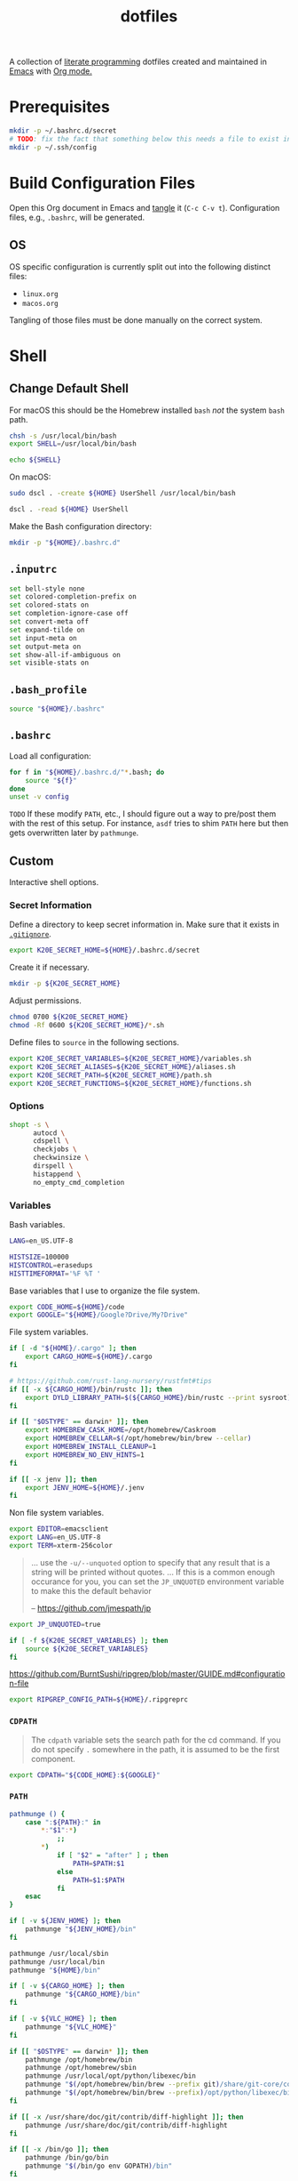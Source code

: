 #+TITLE: dotfiles
#+OPTIONS: toc:nil num:nil ^:nil
#+STARTUP: showall

A collection of [[http://en.wikipedia.org/wiki/Literate_programming][literate programming]] dotfiles created and maintained
in [[http://www.gnu.org/software/emacs/][Emacs]] with [[http://orgmode.org/][Org mode.]]

#+TOC: headlines 3

* Prerequisites

  #+BEGIN_SRC sh
    mkdir -p ~/.bashrc.d/secret
    # TODO: fix the fact that something below this needs a file to exist in the secrets dir
    mkdir -p ~/.ssh/config
  #+END_SRC

* Build Configuration Files

  Open this Org document in Emacs and [[http://orgmode.org/manual/tangle.html#tangle][tangle]] it (=C-c C-v t=).
  Configuration files, e.g., =.bashrc=, will be generated.

** OS

   OS specific configuration is currently split out into the following
   distinct files:

   - =linux.org=
   - =macos.org=

   Tangling of those files must be done manually on the correct
   system.

* Shell

** Change Default Shell

   For macOS this should be the Homebrew installed =bash= /not/ the
   system =bash= path.

   #+BEGIN_SRC sh
     chsh -s /usr/local/bin/bash
     export SHELL=/usr/local/bin/bash
   #+END_SRC

   #+BEGIN_SRC sh
     echo ${SHELL}
   #+END_SRC

   On macOS:

   #+BEGIN_SRC sh
     sudo dscl . -create ${HOME} UserShell /usr/local/bin/bash
   #+END_SRC

   #+BEGIN_SRC sh
     dscl . -read ${HOME} UserShell
   #+END_SRC

   Make the Bash configuration directory:

   #+BEGIN_SRC sh
     mkdir -p "${HOME}/.bashrc.d"
   #+END_SRC

** =.inputrc=
   :PROPERTIES:
   :header-args: :tangle ~/.inputrc
   :END:

   #+BEGIN_SRC sh
     set bell-style none
     set colored-completion-prefix on
     set colored-stats on
     set completion-ignore-case off
     set convert-meta off
     set expand-tilde on
     set input-meta on
     set output-meta on
     set show-all-if-ambiguous on
     set visible-stats on
   #+END_SRC

** =.bash_profile=
   :PROPERTIES:
   :header-args: :tangle ~/.bash_profile
   :END:

   #+BEGIN_SRC sh
     source "${HOME}/.bashrc"
   #+END_SRC

** =.bashrc=
   :PROPERTIES:
   :header-args: :tangle ~/.bashrc
   :END:

   Load all configuration:

   #+BEGIN_SRC sh
     for f in "${HOME}/.bashrc.d/"*.bash; do
         source "${f}"
     done
     unset -v config
   #+END_SRC

   =TODO= If these modify =PATH=, etc., I should figure out a way to pre/post them with the rest of this setup.  For
   instance, =asdf= tries to shim =PATH= here but then gets overwritten later by =pathmunge=.

** Custom
   :PROPERTIES:
   :header-args: :tangle ~/.bashrc.d/main.bash
   :END:

   Interactive shell options.

*** Secret Information

    Define a directory to keep secret information in.  Make sure that it exists
    in [[https://github.com/krismolendyke/.zsh/blob/master/.gitignore][=.gitignore=]].

    #+BEGIN_SRC sh
      export K20E_SECRET_HOME=${HOME}/.bashrc.d/secret
    #+END_SRC

    Create it if necessary.

    #+BEGIN_SRC sh
      mkdir -p ${K20E_SECRET_HOME}
    #+END_SRC

    Adjust permissions.

    #+BEGIN_SRC sh
      chmod 0700 ${K20E_SECRET_HOME}
      chmod -Rf 0600 ${K20E_SECRET_HOME}/*.sh
    #+END_SRC

    Define files to =source= in the following sections.

    #+BEGIN_SRC sh
      export K20E_SECRET_VARIABLES=${K20E_SECRET_HOME}/variables.sh
      export K20E_SECRET_ALIASES=${K20E_SECRET_HOME}/aliases.sh
      export K20E_SECRET_PATH=${K20E_SECRET_HOME}/path.sh
      export K20E_SECRET_FUNCTIONS=${K20E_SECRET_HOME}/functions.sh
    #+END_SRC

*** Options

    #+BEGIN_SRC sh
      shopt -s \
            autocd \
            cdspell \
            checkjobs \
            checkwinsize \
            dirspell \
            histappend \
            no_empty_cmd_completion
    #+END_SRC

*** Variables

    Bash variables.

    #+BEGIN_SRC sh
      LANG=en_US.UTF-8

      HISTSIZE=100000
      HISTCONTROL=erasedups
      HISTTIMEFORMAT='%F %T '
    #+END_SRC

    Base variables that I use to organize the file system.

    #+BEGIN_SRC sh
      export CODE_HOME=${HOME}/code
      export GOOGLE="${HOME}/Google?Drive/My?Drive"
    #+END_SRC

    File system variables.

    #+BEGIN_SRC sh
      if [ -d "${HOME}/.cargo" ]; then
          export CARGO_HOME=${HOME}/.cargo
      fi

      # https://github.com/rust-lang-nursery/rustfmt#tips
      if [[ -x ${CARGO_HOME}/bin/rustc ]]; then
          export DYLD_LIBRARY_PATH=$(${CARGO_HOME}/bin/rustc --print sysroot)/lib:${DYLD_LIBRARY_PATH}
      fi

      if [[ "$OSTYPE" == darwin* ]]; then
          export HOMEBREW_CASK_HOME=/opt/homebrew/Caskroom
          export HOMEBREW_CELLAR=$(/opt/homebrew/bin/brew --cellar)
          export HOMEBREW_INSTALL_CLEANUP=1
          export HOMEBREW_NO_ENV_HINTS=1
      fi

      if [[ -x jenv ]]; then
          export JENV_HOME=${HOME}/.jenv
      fi
    #+END_SRC

    Non file system variables.

    #+BEGIN_SRC sh
      export EDITOR=emacsclient
      export LANG=en_US.UTF-8
      export TERM=xterm-256color
    #+END_SRC

    #+BEGIN_QUOTE
    ... use the =-u/--unquoted= option to specify that any result that
    is a string will be printed without quotes. ... If this is a
    common enough occurance for you, you can set the =JP_UNQUOTED=
    environment variable to make this the default behavior

    -- https://github.com/jmespath/jp

    #+END_QUOTE

    #+BEGIN_SRC sh
      export JP_UNQUOTED=true
    #+END_SRC

    #+BEGIN_SRC sh
      if [ -f ${K20E_SECRET_VARIABLES} ]; then
          source ${K20E_SECRET_VARIABLES}
      fi
    #+END_SRC

    https://github.com/BurntSushi/ripgrep/blob/master/GUIDE.md#configuration-file

    #+BEGIN_SRC sh
      export RIPGREP_CONFIG_PATH=${HOME}/.ripgreprc
    #+END_SRC

*** =CDPATH=

    #+BEGIN_QUOTE
    The =cdpath= variable sets the search path for the cd command. If
    you do not specify =.= somewhere in the path, it is assumed to be
    the first component.
    #+END_QUOTE

    #+BEGIN_SRC sh
      export CDPATH="${CODE_HOME}:${GOOGLE}"
    #+END_SRC

*** =PATH=

    #+BEGIN_SRC sh
      pathmunge () {
          case ":${PATH}:" in
              ,*:"$1":*)
                  ;;
              ,*)
                  if [ "$2" = "after" ] ; then
                      PATH=$PATH:$1
                  else
                      PATH=$1:$PATH
                  fi
          esac
      }
    #+END_SRC

    #+BEGIN_SRC sh
      if [ -v ${JENV_HOME} ]; then
          pathmunge "${JENV_HOME}/bin"
      fi

      pathmunge /usr/local/sbin
      pathmunge /usr/local/bin
      pathmunge "${HOME}/bin"

      if [ -v ${CARGO_HOME} ]; then
          pathmunge "${CARGO_HOME}/bin"
      fi

      if [ -v ${VLC_HOME} ]; then
          pathmunge "${VLC_HOME}"
      fi

      if [[ "$OSTYPE" == darwin* ]]; then
          pathmunge /opt/homebrew/bin
          pathmunge /opt/homebrew/sbin
          pathmunge /usr/local/opt/python/libexec/bin
          pathmunge "$(/opt/homebrew/bin/brew --prefix git)/share/git-core/contrib/diff-highlight"
          pathmunge "$(/opt/homebrew/bin/brew --prefix)/opt/python/libexec/bin"
      fi

      if [[ -x /usr/share/doc/git/contrib/diff-highlight ]]; then
          pathmunge /usr/share/doc/git/contrib/diff-highlight
      fi

      if [[ -x /bin/go ]]; then
          pathmunge /bin/go/bin
          pathmunge "$(/bin/go env GOPATH)/bin"
      fi

      if [[ -x /opt/homebrew/bin/go ]]; then
          pathmunge "$(/opt/homebrew/bin/go env GOPATH)/bin"
      fi
    #+END_SRC

    #+BEGIN_SRC sh
      if [ -f ${K20E_SECRET_PATH} ]; then
          source ${K20E_SECRET_PATH}
      fi
    #+END_SRC

*** =.dir_colors=

    https://www.nordtheme.com/docs/ports/dircolors

    #+BEGIN_SRC sh
      [ -e "${HOME}/.dir_colors" ] && eval $(dircolors "${HOME}/.dir_colors")
    #+END_SRC

*** 1Password CLI

    Generate completion script:

    =op completion bash > /opt/homebrew/etc/bash_completion.d/op=

    #+begin_src sh
      [ -e /opt/homebrew/etc/bash_completion.d/op ] && source /opt/homebrew/etc/bash_completion.d/op
    #+end_src

*** jEnv

    For managing multiple Java installations.

    #+BEGIN_SRC sh
      if [[ -x jenv ]]; then
          eval "$(jenv init -)"
      fi
    #+END_SRC

*** [[https://www.nomadproject.io/][Nomad]]

    #+BEGIN_SRC sh
      [ -x /usr/bin/nomad ] && complete -C /usr/bin/nomad nomad
    #+END_SRC

*** [[https://github.com/nvm-sh/nvm][nvm]]

    For managing multiple ... Node installations.  Installed [[https://aur.archlinux.org/packages/nvm/][from AUR]].

    #+BEGIN_SRC sh
      [ -e /usr/share/nvm/init-nvm.sh ] && source /usr/share/nvm/init-nvm.sh
    #+END_SRC

*** =PYTHON_USER_BASE=

    Add Python =site.USER_BASE= for user site-packages and =pip
    install --user= installations.

    - https://docs.python.org/3/install/index.html#inst-alt-install-user

    #+BEGIN_SRC sh
      export PYTHON_USER_BASE=$(python -m site --user-base)
      pathmunge "${PYTHON_USER_BASE}/bin"
    #+END_SRC

*** =PROMPT_COMMAND=

    #+BEGIN_SRC sh
      [ -e /usr/local/etc/bash_completion.d/git-prompt.sh ] && source /usr/local/etc/bash_completion.d/git-prompt.sh

      GIT_PS1_SHOWCOLORHINTS=1
      GIT_PS1_SHOWDIRTYSTATE=1
      GIT_PS1_SHOWUNTRACKEDFILES=1
    #+END_SRC

    #+BEGIN_SRC sh
      function k20e_working_directory() {
          declare -r YELLOW='\[\e[0;33m\]'
          declare -r RESET='\[\e[0m\]'
          echo "${YELLOW}\w${RESET}"
      }
    #+END_SRC

    #+BEGIN_SRC sh
      function k20e_virtual_env() {
          declare -r BLUE='\[\e[0;34m\]'
          declare -r YELLOW='\[\e[0;33m\]'
          declare -r RESET='\[\e[0m\]'
          declare -r PREFIX="${BLUE}p${YELLOW}y${RESET} "
          declare -r SUFFIX=" ${RESET}"
          local value=''
          if [ -n "${VIRTUAL_ENV}" ] && [ -d "${VIRTUAL_ENV}" ]; then
              value=$(basename "${VIRTUAL_ENV}")
              value="${PREFIX}${value}${SUFFIX}"
          fi
          echo "${value}"
      }
    #+END_SRC

    #+BEGIN_SRC sh
      function k20e_gcp_project() {
          declare -r BLUE='\[\e[0;34m\]'
          declare -r RED='\[\e[0;31m\]'
          declare -r RED_BG='\[\e[0;41m\]'
          declare -r YELLOW='\[\e[0;33m\]'
          declare -r RESET='\[\e[0m\]'
          declare -r PREFIX="${BLUE}g${RED}c${YELLOW}p${RESET} "
          declare -r SUFFIX="${RESET} "
          local value=''
          if [ -e ${HOME}/.config/gcloud/active_config ]; then
              value=$(cat ${HOME}/.config/gcloud/active_config)
              if [[ "${value}" == 'none' ]]; then
                  value='∅'
              fi
              if [[ "${value}" =~ .*prod.* ]]; then
                  value="${RED_BG}${value}"
              fi
              if [[ "${value}" =~ .*apac.* ]]; then
                  value="${RED_BG}${value}"
              fi
              value="${PREFIX}${value}${SUFFIX}"
          fi
          echo "${value}"
      }
    #+END_SRC

    #+BEGIN_SRC sh
      function k20e_aws_profile() {
          declare -r RED_BG='\[\e[0;41m\]'
          declare -r YELLOW='\[\e[0;33m\]'
          declare -r RESET='\[\e[0m\]'
          declare -r PREFIX="${YELLOW}aws${RESET} "
          declare -r SUFFIX="${RESET} "
          local value=''
          if [[ -v AWS_PROFILE ]]; then
              value="${AWS_PROFILE}"
          else
              value="∅"
          fi
          if [[ "${value}" =~ .*prod.* ]]; then
              value="${RED_BG}${value}"
          fi
          if [[ "${value}" =~ .*apac.* ]]; then
              value="${RED_BG}${value}"
          fi
          if [[ "${value}" =~ .*stage.* ]]; then
              value="${YELLOW}${value}"
          fi
          echo "${PREFIX}${value}${SUFFIX}"
      }
    #+END_SRC

    #+BEGIN_SRC sh
      function k20e_kubectx() {
          declare -r BLUE='\[\e[0;34m\]'
          declare -r RED_BG='\[\e[0;41m\]'
          declare -r YELLOW='\[\e[0;33m\]'
          declare -r RESET='\[\e[0m\]'
          declare -r PREFIX="${BLUE}k8s${RESET} "
          declare -r SUFFIX="${RESET} "
          local value=''
          if command -v k > /dev/null 2>&1; then
              value=$(k config view --output go-template='{{ index . "current-context" }}')
              if [ ! -z "$value" ]; then
                  fullname=${value}
                  if [[ "${value}" =~ ^arn ]]; then
                      value=$(echo "${value}" | cut -d / -f 2)
                  fi
                  value="${value}${RESET}·$(k config view -o=jsonpath="{.contexts[?(@.name==\"${fullname}\")].context.namespace}")"
                  if [[ "${value}" =~ .*prod.* ]]; then
                      value="${RED_BG}${value}"
                  fi
                  if [[ "${value}" =~ .*stage.* ]]; then
                      value="${YELLOW}${value}"
                  fi
                  value="${PREFIX}${value}${SUFFIX}"
              fi
          fi
          echo "${value}"
      }
    #+END_SRC

    For Ubuntu, I had to copy [[https://github.com/git/git/blob/master/contrib/completion/git-prompt.sh][git-prompt.sh]] to
    =/usr/share/bash-completion/completions/=.

    #+BEGIN_SRC sh
      [ -e /usr/share/git/completion/git-prompt.sh ] && source /usr/share/git/completion/git-prompt.sh
      [ -e /opt/homebrew/etc/bash_completion.d/git-prompt.sh ] && source /opt/homebrew/etc/bash_completion.d/git-prompt.sh

      [[ -r "/opt/homebrew/etc/profile.d/bash_completion.sh" ]] && . "/opt/homebrew/etc/profile.d/bash_completion.sh"

      PROMPT_COMMAND='__git_ps1 \
      "\n$(k20e_aws_profile)$(k20e_gcp_project)$(k20e_kubectx)$(k20e_virtual_env)\n$(k20e_working_directory)" \
      "\n\$ " \
      " %s"'
    #+END_SRC

*** Aliases

    #+BEGIN_SRC sh
      alias ..="cd ../"
      alias ...="cd ../../"
      alias ....="cd ../../.."
      alias dirs="dirs -v"
      alias emacs="/usr/bin/emacs --no-window-system"
      alias emacsclient="/usr/bin/emacsclient --no-wait"
      alias ec="emacsclient"
      alias g="git"
      alias j="jobs -l"
      alias k="kubectl"
      alias l.l='ls -1A | grep "^\." | xargs ls -lhGF'
      alias ll="ls --color=always -lhF"
      alias lll="ll --color=always"
      alias ls="ls --color=always -GF"
      alias l="ls --color=always"
      alias tree="tree -C"

      if [[ "$OSTYPE" == darwin* ]]; then
          alias brewdump="brew bundle dump --force --global --verbose && pbcopy < ${HOME}/.Brewfile"
          alias emacsclient="$(/opt/homebrew/bin/brew --prefix)/bin/emacsclient --no-wait"
          alias top="top -ocpu -Orsize"
      fi
    #+END_SRC

    #+BEGIN_SRC sh
      if [ -f ${K20E_SECRET_ALIASES} ]; then
          source ${K20E_SECRET_ALIASES}
      fi
    #+END_SRC

**** =ssh TERM=

     My Emacs =multi-term= with =bash= has =TERM=xterm-256color=.  On
     many remote hosts, primarily Amazon Linux, any =xterm= sets
     =PROMPT_COMMAND= and garbles the prompt by attempting to set the
     window title.  =/etc/bashrc= usually contains something like
     this:

     #+BEGIN_EXAMPLE
       if [ -z "$PROMPT_COMMAND" ]; then
         case $TERM in
         xterm*)
             if [ -e /etc/sysconfig/bash-prompt-xterm ]; then
                 PROMPT_COMMAND=/etc/sysconfig/bash-prompt-xterm
             else
                 PROMPT_COMMAND='printf "\033]0;%s@%s:%s\007" "${USER}" "${HOSTNAME%%.*}" "${PWD/#$HOME/~}"'
             fi
             ;;
         screen)
             if [ -e /etc/sysconfig/bash-prompt-screen ]; then
                 PROMPT_COMMAND=/etc/sysconfig/bash-prompt-screen
             else
                 PROMPT_COMMAND='printf "\033]0;%s@%s:%s\033\\" "${USER}" "${HOSTNAME%%.*}" "${PWD/#$HOME/~}"'
             fi
             ;;
         ,*)
             [ -e /etc/sysconfig/bash-prompt-default ] && PROMPT_COMMAND=/etc/sysconfig/bash-prompt-default
             ;;
           esac
       fi
     #+END_EXAMPLE

     Hacking that to some other reasonable value avoids prompt
     garbling and muscle memory typing =unset PROMPT_COMMAND=.

     #+BEGIN_SRC sh
       alias ssh="TERM=ansi ssh"
     #+END_SRC

*** Completions

    [2020-09-05 Sat]

    For Arch need to update to https://wiki.archlinux.org/index.php/Bash#Tab_completion.

    #+BEGIN_SRC sh
      [ -e /usr/share/bash-completion/bash_completion ] && source /usr/share/bash-completion/bash_completion
      [ -e /etc/bash_completion ] && source /etc/bash_completion
    #+END_SRC

**** =kubectl=, =k=, =kctx=, =kns=, =krew=

     Using MicroK8s in Ubuntu at the moment.

     Instead of =snap= below, maybe =microk8s.status --yaml= parsing?

     #+BEGIN_SRC sh
     #+END_SRC

     macOS completion with completion for my =k= alias:

     #+BEGIN_SRC sh
       [ -e /opt/homebrew/etc/bash_completion.d/kubectl ] && source /opt/homebrew/etc/bash_completion.d/kubectl && complete -o default -F __start_kubectl k
     #+END_SRC

     Install [[https://github.com/ahmetb/kubectx][kubectx]] (via [[#brewfile][=${HOME}/.Brewfile=]]), completion for helper
     tools =kctx=, =kns=:

     #+BEGIN_SRC sh
       [ -e /usr/share/bash-completion/completions/kubectx ] && source /usr/share/bash-completion/completions/kubectx && alias kctx="kubectx"
       [ -e /usr/share/bash-completion/completions/kubens ] && source /usr/share/bash-completion/completions/kubens && alias kns="kubens"

       [ -e /opt/homebrew/etc/bash_completion.d/kubectx ] && source /opt/homebrew/etc/bash_completion.d/kubectx && alias kctx="kubectx"
       [ -e /opt/homebrew/etc/bash_completion.d/kubens ] && source /opt/homebrew/etc/bash_completion.d/kubens && alias kns="kubens"
     #+END_SRC

     Linux =kubectx= install manually, completion to =pkg-config
     --variable=completionsdir bash-completion= dir.

     #+BEGIN_SRC sh
     #+END_SRC

     Change currently selected color:

     #+BEGIN_SRC sh
       export KUBECTX_CURRENT_FGCOLOR=$(tput setaf 2)
     #+END_SRC

     Install [[https://krew.sigs.k8s.io][krew]] via Homebrew.

     #+begin_src sh
       pathmunge "${HOME}/.krew/bin"
     #+end_src

**** Git

     #+BEGIN_SRC sh
       [ -e /usr/local/etc/bash_completion.d/git-completion.bash ] && source /usr/local/etc/bash_completion.d/git-completion.bash
       [ -e /usr/share/bash-completion/completions/git ] && source /usr/share/bash-completion/completions/git
     #+END_SRC

     Add completion for my muscle memory alias of =g= for =git=:

     #+BEGIN_SRC sh
        __git_complete g __git_main
     #+END_SRC

**** =systemd=

     #+BEGIN_SRC sh
       [ -e /usr/share/bash-completion/completions/systemctl ] && source /usr/share/bash-completion/completions/systemctl
     #+END_SRC

*** Functions

    #+BEGIN_SRC sh
      if [ -f ${K20E_SECRET_FUNCTIONS} ]; then
          source ${K20E_SECRET_FUNCTIONS}
      fi
    #+END_SRC

    #+BEGIN_SRC sh
      function k20e_exif_strip() {
          local path="$1"

          if [ ! -e "${path}" ]; then
              echo "Image at path \"${path}\" does not exist"
              return
          fi

          echo "Before:"
          echo
          identify -verbose "${path}" | rg exif

          mogrify -strip "${path}"

          echo
          echo "After:"
          echo
          identify -verbose "${path}" | rg exif
      }
    #+END_SRC

*** AWS CLI

    #+BEGIN_SRC sh
      export AWS_SDK_LOAD_CONFIG=1
      export AWS_VAULT_KEYCHAIN_NAME=login


      if [[ "$OSTYPE" == darwin* ]]; then
          complete -C '/opt/homebrew/bin/aws_completer' aws
      else
          complete -C '/usr/bin/aws_completer' aws
      fi
    #+END_SRC

*** Google Cloud SDK

    Completion:

    #+BEGIN_SRC sh
      [ -e ${HOMEBREW_CASK_HOME}/google-cloud-sdk/latest/google-cloud-sdk/path.bash.inc ] && source ${HOMEBREW_CASK_HOME}/google-cloud-sdk/latest/google-cloud-sdk/path.bash.inc
      [ -e ${HOMEBREW_CASK_HOME}/google-cloud-sdk/latest/google-cloud-sdk/completion.bash.inc ] && source ${HOMEBREW_CASK_HOME}/google-cloud-sdk/latest/google-cloud-sdk/completion.bash.inc
    #+END_SRC

*** Python
    :PROPERTIES:
    :CUSTOM_ID: functions-python
    :END:

    #+BEGIN_SRC sh
      function k20e_pip_upgrade() {
          if [[ $(which deactivate) == "deactivate: function" && -n ${VIRTUAL_ENV} ]]; then
              echo "Deactivating current virtual environment ${VIRTUAL_ENV}"
              deactivate
          fi
          pip install --user --upgrade --requirement ${HOME}/requirements-to-freeze.txt
          pip freeze > ${HOME}/requirements.txt
      }
    #+END_SRC

*** [[https://github.com/alloy/terminal-notifier][terminal-notifier]]

    #+BEGIN_SRC sh
      if [ -e "/Applications/terminal-notifier.app" ]; then
          alias notify="/Applications/terminal-notifier.app/Contents/MacOS/terminal-notifier"
      fi
    #+END_SRC

*** Terraform

    #+begin_src sh
      if command -v terraform 1>/dev/null 2>&1; then
          complete -C terraform terraform
      fi
    #+end_src

* wezterm
   :PROPERTIES:
   :header-args: :tangle ~/.wezterm.lua
   :END:

   #+begin_src lua
     local wezterm = require 'wezterm'
     local config = {}

     if wezterm.config_builder then
        config = wezterm.config_builder()
     end

     -- Shell
     config.default_prog = {'/opt/homebrew/bin/bash', '--login'}

     -- Font
     config.font = wezterm.font('PragmataPro Mono Liga')
     config.font_size = 16

     -- Theme
     function get_appearance()
        if wezterm.gui then
           return wezterm.gui.get_appearance()
        end
        return 'Dark'
     end

     function scheme_for_appearance(appearance)
        if appearance:find 'Dark' then
           return 'Tomorrow Night'
        else
           return 'Tomorrow'
        end
     end

     config.color_scheme = scheme_for_appearance(get_appearance())

     -- GUI
     config.enable_tab_bar = false

     return config
   #+end_src

* =.config=

** =alacritty/alacritty.yml=
   :PROPERTIES:
   :header-args: :tangle ~/.config/alacritty/alacritty.yml
   :END:

   Work on page up/down etc., with =showkey= https://github.com/alacritty/alacritty/issues/1593

   Themes: https://github.com/alacritty/alacritty-theme

   #+BEGIN_SRC yaml
     # Configuration for Alacritty, the GPU enhanced terminal emulator.

     # Import additional configuration files
     #
     # Imports are loaded in order, skipping all missing files, with the importing
     # file being loaded last. If a field is already present in a previous import, it
     # will be replaced.
     #
     # All imports must either be absolute paths starting with `/`, or paths relative
     # to the user's home directory starting with `~/`.
     import:
      - ~/.config/alacritty/light.yaml

     # Any items in the `env` entry below will be added as
     # environment variables. Some entries may override variables
     # set by alacritty itself.
     #env:
       # TERM variable
       #
       # This value is used to set the `$TERM` environment variable for
       # each instance of Alacritty. If it is not present, alacritty will
       # check the local terminfo database and use `alacritty` if it is
       # available, otherwise `xterm-256color` is used.
       #TERM: alacritty

     window:
       # Window dimensions (changes require restart)
       #
       # Number of lines/columns (not pixels) in the terminal. Both lines and columns
       # must be non-zero for this to take effect. The number of columns must be at
       # least `2`, while using a value of `0` for columns and lines will fall back
       # to the window manager's recommended size
       dimensions:
        columns: 120
        lines: 40

       # Window position (changes require restart)
       #
       # Specified in number of pixels.
       # If the position is not set, the window manager will handle the placement.
       #position:
       #  x: 0
       #  y: 0

       # Window padding (changes require restart)
       #
       # Blank space added around the window in pixels. This padding is scaled
       # by DPI and the specified value is always added at both opposing sides.
       padding:
        x: 4
        y: 4

       # Spread additional padding evenly around the terminal content.
       #dynamic_padding: false

       # Window decorations
       #
       # Values for `decorations`:
       #     - full: Borders and title bar
       #     - none: Neither borders nor title bar
       #
       # Values for `decorations` (macOS only):
       #     - transparent: Title bar, transparent background and title bar buttons
       #     - buttonless: Title bar, transparent background and no title bar buttons
       #decorations: full

       # Background opacity
       #
       # Window opacity as a floating point number from `0.0` to `1.0`.
       # The value `0.0` is completely transparent and `1.0` is opaque.
       opacity: 1.0

       # Startup Mode (changes require restart)
       #
       # Values for `startup_mode`:
       #   - Windowed
       #   - Maximized
       #   - Fullscreen
       #
       # Values for `startup_mode` (macOS only):
       #   - SimpleFullscreen
       #startup_mode: Windowed

       # Window title
       #title: Alacritty

       # Allow terminal applications to change Alacritty's window title.
       dynamic_title: true

       # Window class (Linux/BSD only):
       #class:
         # Application instance name
         #instance: Alacritty
         # General application class
         #general: Alacritty

       # Decorations theme variant (Linux/BSD only)
       #
       # Override the variant of the GTK theme/Wayland client side decorations.
       # Commonly supported values are `dark` and `light`. Set this to `None` to use
       # the default theme variant.
       #decorations_theme_variant: None

       # Resize increments
       #
       # Prefer resizing window by discrete steps equal to cell dimensions.
       #resize_increments: false

       # Make `Option` key behave as `Alt` (macOS only):
       #   - OnlyLeft
       #   - OnlyRight
       #   - Both
       #   - None (default)
       #option_as_alt: None

     #scrolling:
       # Maximum number of lines in the scrollback buffer.
       # Specifying '0' will disable scrolling.
       #history: 10000

       # Scrolling distance multiplier.
       #multiplier: 3

     # Font configuration
     font:
       # Normal (roman) font face
       normal:
         # Font family
         #
         # Default:
         #   - (macOS) Menlo
         #   - (Linux/BSD) monospace
         #   - (Windows) Consolas
         family: PragmataPro Mono Liga

         # The `style` can be specified to pick a specific face.
         #style: Regular

       # Bold font face
       #bold:
         # Font family
         #
         # If the bold family is not specified, it will fall back to the
         # value specified for the normal font.
         #family: monospace

         # The `style` can be specified to pick a specific face.
         #style: Bold

       # Italic font face
       #italic:
         # Font family
         #
         # If the italic family is not specified, it will fall back to the
         # value specified for the normal font.
         #family: monospace

         # The `style` can be specified to pick a specific face.
         #style: Italic

       # Bold italic font face
       #bold_italic:
         # Font family
         #
         # If the bold italic family is not specified, it will fall back to the
         # value specified for the normal font.
         #family: monospace

         # The `style` can be specified to pick a specific face.
         #style: Bold Italic

       # Point size
       size: 16.0

       # Offset is the extra space around each character. `offset.y` can be thought
       # of as modifying the line spacing, and `offset.x` as modifying the letter
       # spacing.
       #offset:
       #  x: 0
       #  y: 0

       # Glyph offset determines the locations of the glyphs within their cells with
       # the default being at the bottom. Increasing `x` moves the glyph to the
       # right, increasing `y` moves the glyph upward.
       #glyph_offset:
       #  x: 0
       #  y: 0

       # Use built-in font for box drawing characters.
       #
       # If `true`, Alacritty will use a custom built-in font for box drawing
       # characters (Unicode points 2500 - 259f).
       #
       #builtin_box_drawing: true

     # If `true`, bold text is drawn using the bright color variants.
     #draw_bold_text_with_bright_colors: false

     # Colors (Tomorrow Night)
     # colors:
       # Default colors
       #primary:
       #  background: '#1d1f21'
       #  foreground: '#c5c8c6'

         # Bright and dim foreground colors
         #
         # The dimmed foreground color is calculated automatically if it is not
         # present. If the bright foreground color is not set, or
         # `draw_bold_text_with_bright_colors` is `false`, the normal foreground
         # color will be used.
         #dim_foreground: '#828482'
         #bright_foreground: '#eaeaea'

       # Cursor colors
       #
       # Colors which should be used to draw the terminal cursor.
       #
       # Allowed values are CellForeground/CellBackground, which reference the
       # affected cell, or hexadecimal colors like #ff00ff.
       #cursor:
       #  text: CellBackground
       #  cursor: CellForeground

       # Vi mode cursor colors
       #
       # Colors for the cursor when the vi mode is active.
       #
       # Allowed values are CellForeground/CellBackground, which reference the
       # affected cell, or hexadecimal colors like #ff00ff.
       #vi_mode_cursor:
       #  text: CellBackground
       #  cursor: CellForeground

       # Search colors
       #
       # Colors used for the search bar and match highlighting.
       #search:
         # Allowed values are CellForeground/CellBackground, which reference the
         # affected cell, or hexadecimal colors like #ff00ff.
         #matches:
         #  foreground: '#000000'
         #  background: '#ffffff'
         #focused_match:
         #  foreground: '#ffffff'
         #  background: '#000000'

       # Keyboard hints
       #hints:
         # First character in the hint label
         #
         # Allowed values are CellForeground/CellBackground, which reference the
         # affected cell, or hexadecimal colors like #ff00ff.
         #start:
         #  foreground: '#1d1f21'
         #  background: '#e9ff5e'

         # All characters after the first one in the hint label
         #
         # Allowed values are CellForeground/CellBackground, which reference the
         # affected cell, or hexadecimal colors like #ff00ff.
         #end:
         #  foreground: '#e9ff5e'
         #  background: '#1d1f21'

       # Line indicator
       #
       # Color used for the indicator displaying the position in history during
       # search and vi mode.
       #
       # By default, these will use the opposing primary color.
       #line_indicator:
       #  foreground: None
       #  background: None

       # Footer bar
       #
       # Color used for the footer bar on the bottom, used by search regex input,
       # hyperlink URI preview, etc.
       #
       #footer_bar:
       #  background: '#c5c8c6'
       #  foreground: '#1d1f21'

       # Selection colors
       #
       # Colors which should be used to draw the selection area.
       #
       # Allowed values are CellForeground/CellBackground, which reference the
       # affected cell, or hexadecimal colors like #ff00ff.
       #selection:
       #  text: CellBackground
       #  background: CellForeground

       # Normal colors
       #normal:
       #  black:   '#1d1f21'
       #  red:     '#cc6666'
       #  green:   '#b5bd68'
       #  yellow:  '#f0c674'
       #  blue:    '#81a2be'
       #  magenta: '#b294bb'
       #  cyan:    '#8abeb7'
       #  white:   '#c5c8c6'

       # Bright colors
       #bright:
       #  black:   '#666666'
       #  red:     '#d54e53'
       #  green:   '#b9ca4a'
       #  yellow:  '#e7c547'
       #  blue:    '#7aa6da'
       #  magenta: '#c397d8'
       #  cyan:    '#70c0b1'
       #  white:   '#eaeaea'

       # Dim colors
       #
       # If the dim colors are not set, they will be calculated automatically based
       # on the `normal` colors.
       #dim:
       #  black:   '#131415'
       #  red:     '#864343'
       #  green:   '#777c44'
       #  yellow:  '#9e824c'
       #  blue:    '#556a7d'
       #  magenta: '#75617b'
       #  cyan:    '#5b7d78'
       #  white:   '#828482'

       # Indexed Colors
       #
       # The indexed colors include all colors from 16 to 256.
       # When these are not set, they're filled with sensible defaults.
       #
       # Example:
       #   `- { index: 16, color: '#ff00ff' }`
       #
       #indexed_colors: []

       # Transparent cell backgrounds
       #
       # Whether or not `window.opacity` applies to all cell backgrounds or only to
       # the default background. When set to `true` all cells will be transparent
       # regardless of their background color.
       #transparent_background_colors: false

     # Bell
     #
     # The bell is rung every time the BEL control character is received.
     #bell:
       # Visual Bell Animation
       #
       # Animation effect for flashing the screen when the visual bell is rung.
       #
       # Values for `animation`:
       #   - Ease
       #   - EaseOut
       #   - EaseOutSine
       #   - EaseOutQuad
       #   - EaseOutCubic
       #   - EaseOutQuart
       #   - EaseOutQuint
       #   - EaseOutExpo
       #   - EaseOutCirc
       #   - Linear
       #animation: EaseOutExpo

       # Duration of the visual bell flash in milliseconds. A `duration` of `0` will
       # disable the visual bell animation.
       #duration: 0

       # Visual bell animation color.
       #color: '#ffffff'

       # Bell Command
       #
       # This program is executed whenever the bell is rung.
       #
       # When set to `command: None`, no command will be executed.
       #
       # Example:
       #   command:
       #     program: notify-send
       #     args: ["Hello, World!"]
       #
       #command: None

     #selection:
       # This string contains all characters that are used as separators for
       # "semantic words" in Alacritty.
       #semantic_escape_chars: ",│`|:\"' ()[]{}<>\t"

       # When set to `true`, selected text will be copied to the primary clipboard.
       #save_to_clipboard: false

     cursor:
       # Cursor style
       style:
         # Cursor shape
         #
         # Values for `shape`:
         #   - ▇ Block
         #   - _ Underline
         #   - | Beam
         shape: Block

         # Cursor blinking state
         #
         # Values for `blinking`:
         #   - Never: Prevent the cursor from ever blinking
         #   - Off: Disable blinking by default
         #   - On: Enable blinking by default
         #   - Always: Force the cursor to always blink
         blinking: On

       # Vi mode cursor style
       #
       # If the vi mode cursor style is `None` or not specified, it will fall back to
       # the style of the active value of the normal cursor.
       #
       # See `cursor.style` for available options.
       #vi_mode_style: None

       # Cursor blinking interval in milliseconds.
       #blink_interval: 750

       # Time after which cursor stops blinking, in seconds.
       #
       # Specifying '0' will disable timeout for blinking.
       #blink_timeout: 5

       # If this is `true`, the cursor will be rendered as a hollow box when the
       # window is not focused.
       unfocused_hollow: true

       # Thickness of the cursor relative to the cell width as floating point number
       # from `0.0` to `1.0`.
       #thickness: 0.15

     # Live config reload (changes require restart)
     live_config_reload: true

     # Shell
     #
     # You can set `shell.program` to the path of your favorite shell, e.g.
     # `/bin/fish`. Entries in `shell.args` are passed unmodified as arguments to the
     # shell.
     #
     # Default:
     #   - (Linux/BSD/macOS) `$SHELL` or the user's login shell, if `$SHELL` is unset
     #   - (Windows) powershell
     shell:
       program: /opt/homebrew/bin/bash
       args:
         - --login

     # Startup directory
     #
     # Directory the shell is started in. If this is unset, or `None`, the working
     # directory of the parent process will be used.
     #working_directory: None

     # Offer IPC using `alacritty msg` (unix only)
     #ipc_socket: true

     #mouse:
       # Click settings
       #
       # The `double_click` and `triple_click` settings control the time
       # alacritty should wait for accepting multiple clicks as one double
       # or triple click.
       #double_click: { threshold: 300 }
       #triple_click: { threshold: 300 }

       # If this is `true`, the cursor is temporarily hidden when typing.
       #hide_when_typing: false

     # Hints
     #
     # Terminal hints can be used to find text or hyperlink in the visible part of
     # the terminal and pipe it to other applications.
     #hints:
       # Keys used for the hint labels.
       #alphabet: "jfkdls;ahgurieowpq"

       # List with all available hints
       #
       # Each hint must have any of `regex` or `hyperlinks` field and either an
       # `action` or a `command` field. The fields `mouse`, `binding` and
       # `post_processing` are optional.
       #
       # The `hyperlinks` option will cause OSC 8 escape sequence hyperlinks to be
       # highlighted.
       #
       # The fields `command`, `binding.key`, `binding.mods`, `binding.mode` and
       # `mouse.mods` accept the same values as they do in the `key_bindings` section.
       #
       # The `mouse.enabled` field controls if the hint should be underlined while
       # the mouse with all `mouse.mods` keys held or the vi mode cursor is above it.
       #
       # If the `post_processing` field is set to `true`, heuristics will be used to
       # shorten the match if there are characters likely not to be part of the hint
       # (e.g. a trailing `.`). This is most useful for URIs and applies only to
       # `regex` matches.
       #
       # Values for `action`:
       #   - Copy
       #       Copy the hint's text to the clipboard.
       #   - Paste
       #       Paste the hint's text to the terminal or search.
       #   - Select
       #       Select the hint's text.
       #   - MoveViModeCursor
       #       Move the vi mode cursor to the beginning of the hint.
       #enabled:
       # - regex: "(ipfs:|ipns:|magnet:|mailto:|gemini:|gopher:|https:|http:|news:|file:|git:|ssh:|ftp:)\
       #           [^\u0000-\u001F\u007F-\u009F<>\"\\s{-}\\^⟨⟩`]+"
       #   hyperlinks: true
       #   command: xdg-open
       #   post_processing: true
       #   mouse:
       #     enabled: true
       #     mods: None
       #   binding:
       #     key: U
       #     mods: Control|Shift

     # Mouse bindings
     #
     # Mouse bindings are specified as a list of objects, much like the key
     # bindings further below.
     #
     # To trigger mouse bindings when an application running within Alacritty
     # captures the mouse, the `Shift` modifier is automatically added as a
     # requirement.
     #
     # Each mouse binding will specify a:
     #
     # - `mouse`:
     #
     #   - Middle
     #   - Left
     #   - Right
     #   - Numeric identifier such as `5`
     #
     # - `action` (see key bindings for actions not exclusive to mouse mode)
     #
     # - Mouse exclusive actions:
     #
     #   - ExpandSelection
     #       Expand the selection to the current mouse cursor location.
     #
     # And optionally:
     #
     # - `mods` (see key bindings)
     #mouse_bindings:
     #  - { mouse: Right,                 action: ExpandSelection }
     #  - { mouse: Right,  mods: Control, action: ExpandSelection }
     #  - { mouse: Middle, mode: ~Vi,     action: PasteSelection  }

     # Key bindings
     #
     # Key bindings are specified as a list of objects. For example, this is the
     # default paste binding:
     #
     # `- { key: V, mods: Control|Shift, action: Paste }`
     #
     # Each key binding will specify a:
     #
     # - `key`: Identifier of the key pressed
     #
     #    - A-Z
     #    - F1-F24
     #    - Key0-Key9
     #
     #    A full list with available key codes can be found here:
     #    https://docs.rs/glutin/*/glutin/event/enum.VirtualKeyCode.html#variants
     #
     #    Instead of using the name of the keys, the `key` field also supports using
     #    the scancode of the desired key. Scancodes have to be specified as a
     #    decimal number. This command will allow you to display the hex scancodes
     #    for certain keys:
     #
     #       `showkey --scancodes`.
     #
     # Then exactly one of:
     #
     # - `chars`: Send a byte sequence to the running application
     #
     #    The `chars` field writes the specified string to the terminal. This makes
     #    it possible to pass escape sequences. To find escape codes for bindings
     #    like `PageUp` (`"\x1b[5~"`), you can run the command `showkey -a` outside
     #    of tmux. Note that applications use terminfo to map escape sequences back
     #    to keys. It is therefore required to update the terminfo when changing an
     #    escape sequence.
     #
     # - `action`: Execute a predefined action
     #
     #   - ToggleViMode
     #   - SearchForward
     #       Start searching toward the right of the search origin.
     #   - SearchBackward
     #       Start searching toward the left of the search origin.
     #   - Copy
     #   - Paste
     #   - IncreaseFontSize
     #   - DecreaseFontSize
     #   - ResetFontSize
     #   - ScrollPageUp
     #   - ScrollPageDown
     #   - ScrollHalfPageUp
     #   - ScrollHalfPageDown
     #   - ScrollLineUp
     #   - ScrollLineDown
     #   - ScrollToTop
     #   - ScrollToBottom
     #   - ClearHistory
     #       Remove the terminal's scrollback history.
     #   - Hide
     #       Hide the Alacritty window.
     #   - Minimize
     #       Minimize the Alacritty window.
     #   - Quit
     #       Quit Alacritty.
     #   - ToggleFullscreen
     #   - ToggleMaximized
     #   - SpawnNewInstance
     #       Spawn a new instance of Alacritty.
     #   - CreateNewWindow
     #       Create a new Alacritty window from the current process.
     #   - ClearLogNotice
     #       Clear Alacritty's UI warning and error notice.
     #   - ClearSelection
     #       Remove the active selection.
     #   - ReceiveChar
     #   - None
     #
     # - Vi mode exclusive actions:
     #
     #   - Open
     #       Perform the action of the first matching hint under the vi mode cursor
     #       with `mouse.enabled` set to `true`.
     #   - ToggleNormalSelection
     #   - ToggleLineSelection
     #   - ToggleBlockSelection
     #   - ToggleSemanticSelection
     #       Toggle semantic selection based on `selection.semantic_escape_chars`.
     #   - CenterAroundViCursor
     #       Center view around vi mode cursor
     #
     # - Vi mode exclusive cursor motion actions:
     #
     #   - Up
     #       One line up.
     #   - Down
     #       One line down.
     #   - Left
     #       One character left.
     #   - Right
     #       One character right.
     #   - First
     #       First column, or beginning of the line when already at the first column.
     #   - Last
     #       Last column, or beginning of the line when already at the last column.
     #   - FirstOccupied
     #       First non-empty cell in this terminal row, or first non-empty cell of
     #       the line when already at the first cell of the row.
     #   - High
     #       Top of the screen.
     #   - Middle
     #       Center of the screen.
     #   - Low
     #       Bottom of the screen.
     #   - SemanticLeft
     #       Start of the previous semantically separated word.
     #   - SemanticRight
     #       Start of the next semantically separated word.
     #   - SemanticLeftEnd
     #       End of the previous semantically separated word.
     #   - SemanticRightEnd
     #       End of the next semantically separated word.
     #   - WordLeft
     #       Start of the previous whitespace separated word.
     #   - WordRight
     #       Start of the next whitespace separated word.
     #   - WordLeftEnd
     #       End of the previous whitespace separated word.
     #   - WordRightEnd
     #       End of the next whitespace separated word.
     #   - Bracket
     #       Character matching the bracket at the cursor's location.
     #   - SearchNext
     #       Beginning of the next match.
     #   - SearchPrevious
     #       Beginning of the previous match.
     #   - SearchStart
     #       Start of the match to the left of the vi mode cursor.
     #   - SearchEnd
     #       End of the match to the right of the vi mode cursor.
     #
     # - Search mode exclusive actions:
     #   - SearchFocusNext
     #       Move the focus to the next search match.
     #   - SearchFocusPrevious
     #       Move the focus to the previous search match.
     #   - SearchConfirm
     #   - SearchCancel
     #   - SearchClear
     #       Reset the search regex.
     #   - SearchDeleteWord
     #       Delete the last word in the search regex.
     #   - SearchHistoryPrevious
     #       Go to the previous regex in the search history.
     #   - SearchHistoryNext
     #       Go to the next regex in the search history.
     #
     # - macOS exclusive actions:
     #   - ToggleSimpleFullscreen
     #       Enter fullscreen without occupying another space.
     #
     # - Linux/BSD exclusive actions:
     #
     #   - CopySelection
     #       Copy from the selection buffer.
     #   - PasteSelection
     #       Paste from the selection buffer.
     #
     # - `command`: Fork and execute a specified command plus arguments
     #
     #    The `command` field must be a map containing a `program` string and an
     #    `args` array of command line parameter strings. For example:
     #       `{ program: "alacritty", args: ["-e", "vttest"] }`
     #
     # And optionally:
     #
     # - `mods`: Key modifiers to filter binding actions
     #
     #    - Command
     #    - Control
     #    - Option
     #    - Super
     #    - Shift
     #    - Alt
     #
     #    Multiple `mods` can be combined using `|` like this:
     #       `mods: Control|Shift`.
     #    Whitespace and capitalization are relevant and must match the example.
     #
     # - `mode`: Indicate a binding for only specific terminal reported modes
     #
     #    This is mainly used to send applications the correct escape sequences
     #    when in different modes.
     #
     #    - AppCursor
     #    - AppKeypad
     #    - Search
     #    - Alt
     #    - Vi
     #
     #    A `~` operator can be used before a mode to apply the binding whenever
     #    the mode is *not* active, e.g. `~Alt`.
     #
     # Bindings are always filled by default, but will be replaced when a new
     # binding with the same triggers is defined. To unset a default binding, it can
     # be mapped to the `ReceiveChar` action. Alternatively, you can use `None` for
     # a no-op if you do not wish to receive input characters for that binding.
     #
     # If the same trigger is assigned to multiple actions, all of them are executed
     # in the order they were defined in.
     key_bindings:
       #- { key: Paste,                                       action: Paste          }
       #- { key: Copy,                                        action: Copy           }
       #- { key: L,         mods: Control,                    action: ClearLogNotice }
       #- { key: L,         mods: Control, mode: ~Vi|~Search, chars: "\x0c"          }
       #- { key: PageUp,    mods: Shift,   mode: ~Alt,        action: ScrollPageUp   }
       #- { key: PageDown,  mods: Shift,   mode: ~Alt,        action: ScrollPageDown }
       #- { key: Home,      mods: Shift,   mode: ~Alt,        action: ScrollToTop    }
       #- { key: End,       mods: Shift,   mode: ~Alt,        action: ScrollToBottom }

       # Vi Mode
       #- { key: Space,  mods: Shift|Control, mode: ~Search,    action: ToggleViMode            }
       #- { key: Space,  mods: Shift|Control, mode: Vi|~Search, action: ScrollToBottom          }
       #- { key: Escape,                      mode: Vi|~Search, action: ClearSelection          }
       #- { key: I,                           mode: Vi|~Search, action: ToggleViMode            }
       #- { key: I,                           mode: Vi|~Search, action: ScrollToBottom          }
       #- { key: C,      mods: Control,       mode: Vi|~Search, action: ToggleViMode            }
       #- { key: Y,      mods: Control,       mode: Vi|~Search, action: ScrollLineUp            }
       #- { key: E,      mods: Control,       mode: Vi|~Search, action: ScrollLineDown          }
       #- { key: G,                           mode: Vi|~Search, action: ScrollToTop             }
       #- { key: G,      mods: Shift,         mode: Vi|~Search, action: ScrollToBottom          }
       #- { key: B,      mods: Control,       mode: Vi|~Search, action: ScrollPageUp            }
       #- { key: F,      mods: Control,       mode: Vi|~Search, action: ScrollPageDown          }
       #- { key: U,      mods: Control,       mode: Vi|~Search, action: ScrollHalfPageUp        }
       #- { key: D,      mods: Control,       mode: Vi|~Search, action: ScrollHalfPageDown      }
       #- { key: Y,                           mode: Vi|~Search, action: Copy                    }
       #- { key: Y,                           mode: Vi|~Search, action: ClearSelection          }
       #- { key: Copy,                        mode: Vi|~Search, action: ClearSelection          }
       #- { key: V,                           mode: Vi|~Search, action: ToggleNormalSelection   }
       #- { key: V,      mods: Shift,         mode: Vi|~Search, action: ToggleLineSelection     }
       #- { key: V,      mods: Control,       mode: Vi|~Search, action: ToggleBlockSelection    }
       #- { key: V,      mods: Alt,           mode: Vi|~Search, action: ToggleSemanticSelection }
       #- { key: Return,                      mode: Vi|~Search, action: Open                    }
       #- { key: Z,                           mode: Vi|~Search, action: CenterAroundViCursor    }
       #- { key: K,                           mode: Vi|~Search, action: Up                      }
       #- { key: J,                           mode: Vi|~Search, action: Down                    }
       #- { key: H,                           mode: Vi|~Search, action: Left                    }
       #- { key: L,                           mode: Vi|~Search, action: Right                   }
       #- { key: Up,                          mode: Vi|~Search, action: Up                      }
       #- { key: Down,                        mode: Vi|~Search, action: Down                    }
       #- { key: Left,                        mode: Vi|~Search, action: Left                    }
       #- { key: Right,                       mode: Vi|~Search, action: Right                   }
       #- { key: Key0,                        mode: Vi|~Search, action: First                   }
       #- { key: Key4,   mods: Shift,         mode: Vi|~Search, action: Last                    }
       #- { key: Key6,   mods: Shift,         mode: Vi|~Search, action: FirstOccupied           }
       #- { key: H,      mods: Shift,         mode: Vi|~Search, action: High                    }
       #- { key: M,      mods: Shift,         mode: Vi|~Search, action: Middle                  }
       #- { key: L,      mods: Shift,         mode: Vi|~Search, action: Low                     }
       #- { key: B,                           mode: Vi|~Search, action: SemanticLeft            }
       #- { key: W,                           mode: Vi|~Search, action: SemanticRight           }
       #- { key: E,                           mode: Vi|~Search, action: SemanticRightEnd        }
       #- { key: B,      mods: Shift,         mode: Vi|~Search, action: WordLeft                }
       #- { key: W,      mods: Shift,         mode: Vi|~Search, action: WordRight               }
       #- { key: E,      mods: Shift,         mode: Vi|~Search, action: WordRightEnd            }
       #- { key: Key5,   mods: Shift,         mode: Vi|~Search, action: Bracket                 }
       #- { key: Slash,                       mode: Vi|~Search, action: SearchForward           }
       #- { key: Slash,  mods: Shift,         mode: Vi|~Search, action: SearchBackward          }
       #- { key: N,                           mode: Vi|~Search, action: SearchNext              }
       #- { key: N,      mods: Shift,         mode: Vi|~Search, action: SearchPrevious          }

       # Search Mode
       #- { key: Return,                mode: Search|Vi,  action: SearchConfirm         }
       #- { key: Escape,                mode: Search,     action: SearchCancel          }
       #- { key: C,      mods: Control, mode: Search,     action: SearchCancel          }
       #- { key: U,      mods: Control, mode: Search,     action: SearchClear           }
       #- { key: W,      mods: Control, mode: Search,     action: SearchDeleteWord      }
       #- { key: P,      mods: Control, mode: Search,     action: SearchHistoryPrevious }
       #- { key: N,      mods: Control, mode: Search,     action: SearchHistoryNext     }
       #- { key: Up,                    mode: Search,     action: SearchHistoryPrevious }
       #- { key: Down,                  mode: Search,     action: SearchHistoryNext     }
       #- { key: Return,                mode: Search|~Vi, action: SearchFocusNext       }
       #- { key: Return, mods: Shift,   mode: Search|~Vi, action: SearchFocusPrevious   }

       # (Windows, Linux, and BSD only)
       #- { key: V,              mods: Control|Shift, mode: ~Vi,        action: Paste            }
       #- { key: C,              mods: Control|Shift,                   action: Copy             }
       #- { key: F,              mods: Control|Shift, mode: ~Search,    action: SearchForward    }
       #- { key: B,              mods: Control|Shift, mode: ~Search,    action: SearchBackward   }
       #- { key: C,              mods: Control|Shift, mode: Vi|~Search, action: ClearSelection   }
       #- { key: Insert,         mods: Shift,                           action: PasteSelection   }
       #- { key: Key0,           mods: Control,                         action: ResetFontSize    }
       #- { key: Equals,         mods: Control,                         action: IncreaseFontSize }
       #- { key: Plus,           mods: Control,                         action: IncreaseFontSize }
       #- { key: NumpadAdd,      mods: Control,                         action: IncreaseFontSize }
       #- { key: Minus,          mods: Control,                         action: DecreaseFontSize }
       #- { key: NumpadSubtract, mods: Control,                         action: DecreaseFontSize }

       # (Windows only)
       #- { key: Return,   mods: Alt,           action: ToggleFullscreen }

       # (macOS only)
       #- { key: K,              mods: Command, mode: ~Vi|~Search, chars: "\x0c"                 }
       #- { key: K,              mods: Command, mode: ~Vi|~Search, action: ClearHistory          }
       #- { key: Key0,           mods: Command,                    action: ResetFontSize         }
       #- { key: Equals,         mods: Command,                    action: IncreaseFontSize      }
       #- { key: Plus,           mods: Command,                    action: IncreaseFontSize      }
       #- { key: NumpadAdd,      mods: Command,                    action: IncreaseFontSize      }
       #- { key: Minus,          mods: Command,                    action: DecreaseFontSize      }
       #- { key: NumpadSubtract, mods: Command,                    action: DecreaseFontSize      }
       #- { key: V,              mods: Command,                    action: Paste                 }
       #- { key: C,              mods: Command,                    action: Copy                  }
       #- { key: C,              mods: Command, mode: Vi|~Search,  action: ClearSelection        }
       #- { key: H,              mods: Command,                    action: Hide                  }
       #- { key: H,              mods: Command|Alt,                action: HideOtherApplications }
       #- { key: M,              mods: Command,                    action: Minimize              }
       #- { key: Q,              mods: Command,                    action: Quit                  }
       #- { key: W,              mods: Command,                    action: Quit                  }
       #- { key: N,              mods: Command,                    action: SpawnNewInstance      }
       #- { key: F,              mods: Command|Control,            action: ToggleFullscreen      }
       # macOS search
       - { key: S,              mods: Command, mode: ~Search,     action: SearchForward          }
       - { key: R,              mods: Command, mode: ~Search,     action: SearchBackward         }
       # macOS create a new window rather than a new instance (addresses lack of ⌘-` behavior)
       - { key: N,              mods: Command,                    action: CreateNewWindow        }
       # macOS move forward/backward by word with ⌘-F, ⌘-B
       - { key: B,              mods: Command, chars: "\x1bb"                                    }
       - { key: F,              mods: Command, chars: "\x1bf"                                    }
       # macOS backward erase word (see
       # https://apple.stackexchange.com/questions/101754/os-x-disable-cmd-h-or-hide-app-command
       # for re-mapping ⌘-H from "Hide alacritty" to something else)
       - { key: H,              mods: Command, chars: "\x1b\x7f"                                 }
       # macOS forward erase word
       - { key: D,              mods: Command, chars: "\x1bd"                                    }

     #debug:
       # Display the time it takes to redraw each frame.
       #render_timer: false

       # Keep the log file after quitting Alacritty.
       #persistent_logging: false

       # Log level
       #
       # Values for `log_level`:
       #   - Off
       #   - Error
       #   - Warn
       #   - Info
       #   - Debug
       #   - Trace
       #log_level: Warn

       # Print all received window events.
       #print_events: false

       # Highlight window damage information.
       #highlight_damage: false
   #+END_SRC

** =yamllint/config=
   :PROPERTIES:
   :header-args: :tangle ~/.config/yamllint/config
   :END:

    Create a configuration directory: =mkdir -p ${HOME}/.config/yamllint=

   See https://yamllint.readthedocs.io/en/stable/configuration.html and
   https://yamllint.readthedocs.io/en/stable/rules.html.

   #+begin_src yaml
     ---

     yaml-files:
       - '*.yaml'
       - '*.yml'
       - '.yamllint'

     rules:
       braces:
         level: warning
       brackets: enable
       colons:
         level: warning
       commas: enable
       comments:
         level: warning
       comments-indentation:
         level: warning
       document-end: disable
       document-start:
         level: warning
       empty-lines: enable
       empty-values: disable
       float-values: disable
       hyphens: enable
       indentation: enable
       key-duplicates: enable
       key-ordering: disable
       line-length: disable
       new-line-at-end-of-file:
         level: warning
       new-lines: enable
       octal-values: disable
       quoted-strings: disable
       trailing-spaces:
         level: warning
       truthy:
         level: warning
   #+end_src

* =asdf=
   :PROPERTIES:
   :header-args: :tangle ~/.bashrc.d/zzz-asdf.bash
   :END:

   Need to add completion for my silly Dvorak alias.  Lookup existing completion function: =complete -p asdf=, then add
   it below.

   #+begin_src sh
     alias aoeu='asdf'
     [ -e /opt/homebrew/opt/asdf/libexec/asdf.sh ] && source /opt/homebrew/opt/asdf/libexec/asdf.sh && complete -o default -F _asdf aoeu
   #+end_src

* [[https://git-scm.com/][Git]]

** =.gitconfig=
   :PROPERTIES:
   :header-args: :tangle ~/.gitconfig
   :END:

   The =includeIf= section below allows for sticking a =.gitconfig= in a directory such that repositories cloned into that
   directory will read that config for each repository there.  This is useful for setting values like email, etc.,
   that might be different than the global value without having to set it specifically in each repository's config.
   Just clone the repository into this directory and make sure that the config is set.  =git config --list= is useful
   when making sure that the config values are set properly.

   #+BEGIN_SRC conf
     [user]
             name = Kris Molendyke
             email = krismolendyke@users.noreply.github.com
             useconfigonly = true
     [color]
             ui = auto
     [core]
             excludesfile = ~/.gitignore-global
             whitespace = -trailing-space,-space-before-tab
             editor = emacsclient
     [apply]
             whitespace = nowarn
     [alias]
             diff = diff --color-moved
             stache = stash
             st = status -sb
             a = add -p
             l = log --color-moved --stat --no-merges
             lp = log --color-moved --patch --stat --no-merges
             wlp = log --color-moved --patch --stat --color-words --no-merges
             lo = log --color-moved --oneline --decorate --no-merges
             lf = log --color-moved --pretty=format: --name-only -z --max-count 1 --no-merges
             co = checkout
             br = branch -vv
             wdiff = diff --color-moved --color-words
             ds = diff --color-moved --staged
     [advice]
             statusHints = true
     [rebase]
             autosquash = true
     [diff]
             algorithm = histogram
             compactionHeuristic = 1
             colorMoved = zebra
     [help]
             autocorrect = 1
     [pager]
             diff = diff-so-fancy | less
             log = diff-so-fancy | less
             show = diff-so-fancy | less
     [pull]
             rebase = false
     [init]
             defaultBranch = main
     [credential]
             helper = cache --timeout=3600
     [tag]
             sort = version:refname

     # Conditional include to set some work defaults, e.g., email
     [includeIf "gitdir/i:~/code/work/"]
             path = ~/code/work/.gitconfig
   #+END_SRC

** =.gitignore-global=
   :PROPERTIES:
   :header-args: :tangle ~/.gitignore-global
   :END:

   #+BEGIN_SRC gitignore
     # -*- mode: gitignore; -*-

     ##########################################################################
     # Below from:                                                            #
     #                                                                        #
     # https://github.com/github/gitignore/blob/master/Global/Linux.gitignore #
     ##########################################################################

     ,*~

     # temporary files which can be created if a process still has a handle open of a deleted file
     .fuse_hidden*

     # KDE directory preferences
     .directory

     # Linux trash folder which might appear on any partition or disk
     .Trash-*

     # .nfs files are created when an open file is removed but is still being accessed
     .nfs*


     ##########################################################################
     # Below from:                                                            #
     #                                                                        #
     # https://github.com/github/gitignore/blob/master/Global/macOS.gitignore #
     ##########################################################################

     .DS_Store
     .AppleDouble
     .LSOverride

     # Icon must end with two \r
     Icon


     # Thumbnails
     ._*

     # Files that might appear in the root of a volume
     .DocumentRevisions-V100
     .fseventsd
     .Spotlight-V100
     .TemporaryItems
     .Trashes
     .VolumeIcon.icns

     # Directories potentially created on remote AFP share
     .AppleDB
     .AppleDesktop
     Network Trash Folder
     Temporary Items
     .apdisk


     ##############################################################################
     # Below from:                                                                #
     #                                                                            #
     # https://github.com/github/gitignore/blob/master/Global/JetBrains.gitignore #
     ##############################################################################

     # Covers JetBrains IDEs: IntelliJ, RubyMine, PhpStorm, AppCode, PyCharm, CLion, Android Studio and WebStorm
     # Reference: https://intellij-support.jetbrains.com/hc/en-us/articles/206544839

     # User-specific stuff
     .idea/**/workspace.xml
     .idea/**/tasks.xml
     .idea/**/usage.statistics.xml
     .idea/**/dictionaries
     .idea/**/shelf

     # Generated files
     .idea/**/contentModel.xml

     # Sensitive or high-churn files
     .idea/**/dataSources/
     .idea/**/dataSources.ids
     .idea/**/dataSources.local.xml
     .idea/**/sqlDataSources.xml
     .idea/**/dynamic.xml
     .idea/**/uiDesigner.xml
     .idea/**/dbnavigator.xml

     # Gradle
     .idea/**/gradle.xml
     .idea/**/libraries

     # Gradle and Maven with auto-import
     # When using Gradle or Maven with auto-import, you should exclude module files,
     # since they will be recreated, and may cause churn.  Uncomment if using
     # auto-import.
     .idea/modules.xml
     .idea/*.iml
     .idea/modules

     # CMake
     cmake-build-*/

     # Mongo Explorer plugin
     .idea/**/mongoSettings.xml

     # File-based project format
     ,*.iws

     # IntelliJ
     out/

     # mpeltonen/sbt-idea plugin
     .idea_modules/

     # JIRA plugin
     atlassian-ide-plugin.xml

     # Cursive Clojure plugin
     .idea/replstate.xml

     # Crashlytics plugin (for Android Studio and IntelliJ)
     com_crashlytics_export_strings.xml
     crashlytics.properties
     crashlytics-build.properties
     fabric.properties

     # Editor-based Rest Client
     .idea/httpRequests

     # Android studio 3.1+ serialized cache file
     .idea/caches/build_file_checksums.ser
   #+END_SRC

* Python

  See also [[#functions-python][Python functions]].

** =pyenv=
   :PROPERTIES:
   :header-args: :tangle ~/.bashrc.d/pyenv.bash
   :END:

   #+begin_src sh
     if command -v pyenv 1>/dev/null 2>&1; then
         eval "$(pyenv init -)"
     fi
   #+end_src

** =requirements-to-freeze.txt=
   :PROPERTIES:
   :header-args: :tangle ~/requirements-to-freeze.txt
   :END:

   Use [[https://kennethreitz.org/essays/2016/02/25/a-better-pip-workflow][A Better Pip Workflow™]] to specify packages that I do actually want installed to the user's packages.

   #+BEGIN_SRC python
     # User packages
     http-prompt
     keyring
     pipdeptree[graphviz]
     python-lsp-server[all]
     twine
     virtualenvwrapper
   #+END_SRC

* =ripgrep=
   :PROPERTIES:
   :header-args: :tangle ~/.ripgreprc
   :END:

  See =RIPGREP_CONFIG_PATH= above.

  #+BEGIN_SRC sh
    --sort-files
  #+END_SRC

* SSH

  Create a configuration directory:

  #+BEGIN_SRC sh
    mkdir -p ${HOME}/.ssh/config.d
  #+END_SRC

  On macOS, 1Password requires this to work with the [[*Environment][Environment]] requires this link to work properly:

  #+begin_src sh
    mkdir -p ~/.1password && ln -s ~/Library/Group\ Containers/2BUA8C4S2C.com.1password/t/agent.sock ~/.1password/agent.sock
  #+end_src

** =config=
   :PROPERTIES:
   :header-args: :tangle ~/.ssh/config
   :END:

   #+BEGIN_SRC conf
     ServerAliveCountMax 5
     ServerAliveInterval 60

     Host *
         IdentityAgent ~/.1password/agent.sock
         StrictHostKeyChecking accept-new

     Include ~/.ssh/config.d/*
   #+END_SRC

** Personal
   :PROPERTIES:
   :header-args: :tangle ~/.ssh/config.d/personal
   :END:

   Splitting work & personal to allow for using multiple GitHub accounts.  See
   https://developer.1password.com/docs/ssh/agent/advanced/#use-multiple-github-accounts.

   #+begin_src conf
     Host personal.localhost
          HostName github.com
          User git
          IdentityFile ~/.ssh/personal.pub
          IdentitiesOnly yes
          PreferredAuthentications publickey
          PasswordAuthentication no
   #+end_src

** Work
   :PROPERTIES:
   :header-args: :tangle ~/.ssh/config.d/work
   :END:

   #+begin_src conf
     Host work.localhost
          HostName github.com
          User git
          IdentityFile ~/.ssh/work.pub
          IdentitiesOnly yes
          PreferredAuthentications publickey
          PasswordAuthentication no

     Host prod-*
         User krismolendyke

     Host prodeu-*
         User krismolendyke
   #+end_src

** Environment
   :PROPERTIES:
   :header-args: :tangle ~/.bashrc.d/ssh_env.bash
   :END:

   #+begin_src sh
     export SSH_AUTH_SOCK=~/.1password/agent.sock
   #+end_src

